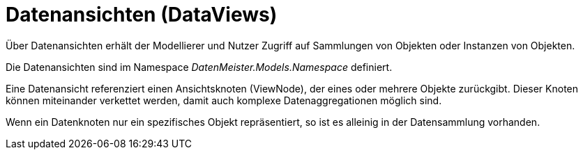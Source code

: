 = Datenansichten (DataViews)

Über Datenansichten erhält der Modellierer und Nutzer Zugriff auf Sammlungen von Objekten oder Instanzen von Objekten. 

Die Datenansichten sind im Namespace _DatenMeister.Models.Namespace_ definiert. 

Eine Datenansicht referenziert einen Ansichtsknoten (ViewNode), der eines oder mehrere Objekte zurückgibt. Dieser Knoten können miteinander verkettet werden, damit auch komplexe Datenaggregationen möglich sind. 

Wenn ein Datenknoten nur ein spezifisches Objekt repräsentiert, so ist es alleinig in der Datensammlung vorhanden.


